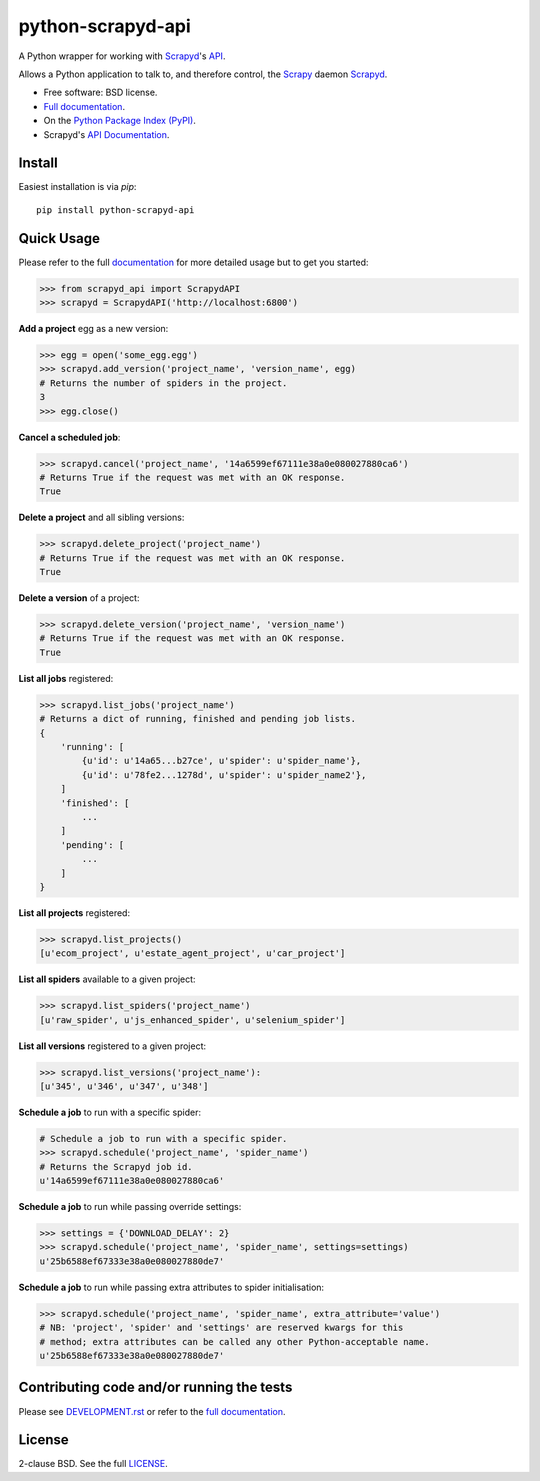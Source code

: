 ==================
python-scrapyd-api
==================

.. image:: https://badge.fury.io/py/python-scrapyd-api.png
    :target: http://badge.fury.io/py/python-scrapyd-api

.. image:: https://travis-ci.org/djm/python-scrapyd-api.png?branch=master
        :target: https://travis-ci.org/djm/python-scrapyd-api

.. image:: https://pypip.in/d/python-scrapyd-api/badge.png
        :target: https://pypi.python.org/pypi/python-scrapyd-api


A Python wrapper for working with Scrapyd_'s API_.

Allows a Python application to talk to, and therefore control, the Scrapy_
daemon Scrapyd_.

* Free software: BSD license.
* `Full documentation`_.
* On the `Python Package Index (PyPI)`_.
* Scrapyd's `API Documentation`_.

.. _Scrapy: http://scrapy.org/
.. _Scrapyd: https://github.com/scrapy/scrapyd
.. _API: http://scrapyd.readthedocs.org/en/latest/api.html
.. _Python Package Index (PyPI): https://pypi.python.org/pypi/python-scrapyd-api/
.. _Full documentation: http://python-scrapyd-api.rtfd.org
.. _API Documentation: http://scrapyd.readthedocs.org/en/latest/api.html

Install
-------

Easiest installation is via `pip`::

    pip install python-scrapyd-api

Quick Usage
-----------

Please refer to the full documentation_ for more detailed usage but to get you started:

.. code:: python

    >>> from scrapyd_api import ScrapydAPI
    >>> scrapyd = ScrapydAPI('http://localhost:6800')

.. _documentation: http://python-scrapyd-api.rtfd.org

**Add a project** egg as a new version:

.. code:: python

    >>> egg = open('some_egg.egg')
    >>> scrapyd.add_version('project_name', 'version_name', egg)
    # Returns the number of spiders in the project.
    3
    >>> egg.close()

**Cancel a scheduled job**:

.. code:: python

    >>> scrapyd.cancel('project_name', '14a6599ef67111e38a0e080027880ca6')
    # Returns True if the request was met with an OK response.
    True

**Delete a project** and all sibling versions:

.. code:: python

    >>> scrapyd.delete_project('project_name')
    # Returns True if the request was met with an OK response.
    True

**Delete a version** of a project:

.. code:: python

    >>> scrapyd.delete_version('project_name', 'version_name')
    # Returns True if the request was met with an OK response.
    True

**List all jobs** registered:

.. code:: python

    >>> scrapyd.list_jobs('project_name')
    # Returns a dict of running, finished and pending job lists.
    {
        'running': [
            {u'id': u'14a65...b27ce', u'spider': u'spider_name'},
            {u'id': u'78fe2...1278d', u'spider': u'spider_name2'},
        ]
        'finished': [
            ...
        ]
        'pending': [
            ...
        ]
    }

**List all projects** registered:

.. code:: python

    >>> scrapyd.list_projects()
    [u'ecom_project', u'estate_agent_project', u'car_project']

**List all spiders** available to a given project:

.. code:: python

    >>> scrapyd.list_spiders('project_name')
    [u'raw_spider', u'js_enhanced_spider', u'selenium_spider']

**List all versions** registered to a given project:

.. code:: python

    >>> scrapyd.list_versions('project_name'):
    [u'345', u'346', u'347', u'348']

**Schedule a job** to run with a specific spider:

.. code:: python

    # Schedule a job to run with a specific spider.
    >>> scrapyd.schedule('project_name', 'spider_name')
    # Returns the Scrapyd job id.
    u'14a6599ef67111e38a0e080027880ca6'

**Schedule a job** to run while passing override settings:

.. code:: python

    >>> settings = {'DOWNLOAD_DELAY': 2}
    >>> scrapyd.schedule('project_name', 'spider_name', settings=settings)
    u'25b6588ef67333e38a0e080027880de7'

**Schedule a job** to run while passing extra attributes to spider initialisation:

.. code:: python

    >>> scrapyd.schedule('project_name', 'spider_name', extra_attribute='value')
    # NB: 'project', 'spider' and 'settings' are reserved kwargs for this
    # method; extra attributes can be called any other Python-acceptable name.
    u'25b6588ef67333e38a0e080027880de7'


Contributing code and/or running the tests
------------------------------------------

Please see DEVELOPMENT.rst_ or refer to the `full documentation`_.

.. _DEVELOPMENT.rst: https://github.com/djm/python-scrapyd-api/blob/master/CONTRIBUTING.rst
.. _full documentation: http://python-scrapyd-api.rtfd.org


License
-------

2-clause BSD. See the full LICENSE_.

.. _LICENSE: https://github.com/djm/python-scrapyd-api/blob/master/LICENSE 
